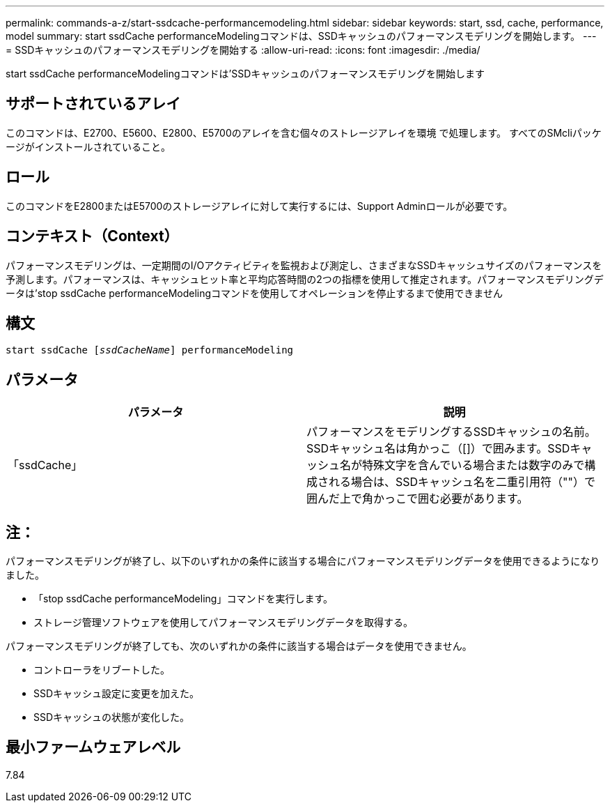 ---
permalink: commands-a-z/start-ssdcache-performancemodeling.html 
sidebar: sidebar 
keywords: start, ssd, cache, performance, model 
summary: start ssdCache performanceModelingコマンドは、SSDキャッシュのパフォーマンスモデリングを開始します。 
---
= SSDキャッシュのパフォーマンスモデリングを開始する
:allow-uri-read: 
:icons: font
:imagesdir: ./media/


[role="lead"]
start ssdCache performanceModelingコマンドは'SSDキャッシュのパフォーマンスモデリングを開始します



== サポートされているアレイ

このコマンドは、E2700、E5600、E2800、E5700のアレイを含む個々のストレージアレイを環境 で処理します。 すべてのSMcliパッケージがインストールされていること。



== ロール

このコマンドをE2800またはE5700のストレージアレイに対して実行するには、Support Adminロールが必要です。



== コンテキスト（Context）

パフォーマンスモデリングは、一定期間のI/Oアクティビティを監視および測定し、さまざまなSSDキャッシュサイズのパフォーマンスを予測します。パフォーマンスは、キャッシュヒット率と平均応答時間の2つの指標を使用して推定されます。パフォーマンスモデリングデータは'stop ssdCache performanceModelingコマンドを使用してオペレーションを停止するまで使用できません



== 構文

[listing, subs="+macros"]
----
start ssdCache pass:quotes[[_ssdCacheName_]] performanceModeling
----


== パラメータ

[cols="2*"]
|===
| パラメータ | 説明 


 a| 
「ssdCache」
 a| 
パフォーマンスをモデリングするSSDキャッシュの名前。SSDキャッシュ名は角かっこ（[]）で囲みます。SSDキャッシュ名が特殊文字を含んでいる場合または数字のみで構成される場合は、SSDキャッシュ名を二重引用符（""）で囲んだ上で角かっこで囲む必要があります。

|===


== 注：

パフォーマンスモデリングが終了し、以下のいずれかの条件に該当する場合にパフォーマンスモデリングデータを使用できるようになりました。

* 「stop ssdCache performanceModeling」コマンドを実行します。
* ストレージ管理ソフトウェアを使用してパフォーマンスモデリングデータを取得する。


パフォーマンスモデリングが終了しても、次のいずれかの条件に該当する場合はデータを使用できません。

* コントローラをリブートした。
* SSDキャッシュ設定に変更を加えた。
* SSDキャッシュの状態が変化した。




== 最小ファームウェアレベル

7.84
